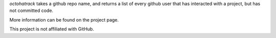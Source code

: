 `octohatrack` takes a github repo name, and returns a list of every github
user that has interacted with a project, but has not committed code. 

More information can be found on the project page.  

This project is not affiliated with GitHub.
